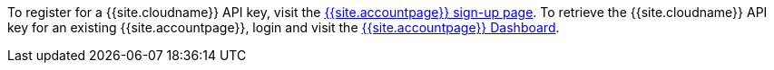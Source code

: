 To register for a {{site.cloudname}} API key, visit the link:{{site.accountsignup}}[{{site.accountpage}} sign-up page]. To retrieve the {{site.cloudname}} API key for an existing {{site.accountpage}}, login and visit the link:{{site.accountpageurl}}[{{site.accountpage}} Dashboard].
